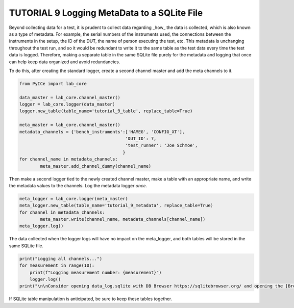 ========================================
TUTORIAL 9 Logging MetaData to a SQLite File
========================================

Beyond collecting data for a test, it is prudent to collect data regarding _how_ the data is collected, which is also known as a type of metadata. For example, the serial numbers of the instruments used, the connections between the instruments in the setup, the ID of the DUT, the name of person executing the test, etc. This metadata is unchanging throughout the test run, and so it would be redundant to write it to the same table as the test data every time the test data is logged. Therefore, making a separate table in the same SQLite file purely for the metadata and logging that once can help keep data organized and avoid redundancies.

To do this, after creating the standard logger, create a second channel master and add the meta channels to it.

.. code-block:: python

	from PyICe import lab_core

	data_master = lab_core.channel_master()
	logger = lab_core.logger(data_master)
	logger.new_table(table_name='tutorial_9_table', replace_table=True)

	meta_master = lab_core.channel_master()
	metadata_channels = {'bench_instruments':['HAMEG', 'CONFIG_XT'],
						 'DUT_ID': 7,
						 'test_runner': 'Joe Schmoe',
						}
	for channel_name in metadata_channels:
		meta_master.add_channel_dummy(channel_name)


Then make a second logger tied to the newly created channel master, make a table with an appropriate name, and write the metadata values to the channels. Log the metadata logger *once*.

.. code-block:: python

	meta_logger = lab_core.logger(meta_master)
	meta_logger.new_table(table_name='tutorial_9_metadata', replace_table=True)
	for channel in metadata_channels:
		meta_master.write(channel_name, metadata_channels[channel_name])
	meta_logger.log()

The data collected when the logger logs will have no impact on the meta_logger, and both tables will be stored in the same SQLite file. 

.. code-block:: python

   print("Logging all channels...")
   for measurement in range(10):
       print(f"Logging measurement number: {measurement}")
       logger.log()
   print("\n\nConsider opening data_log.sqlite with DB Browser https://sqlitebrowser.org/ and opening the [Browse Data] tab.")
   
If SQLite table manipulation is anticipated, be sure to keep these tables together.
